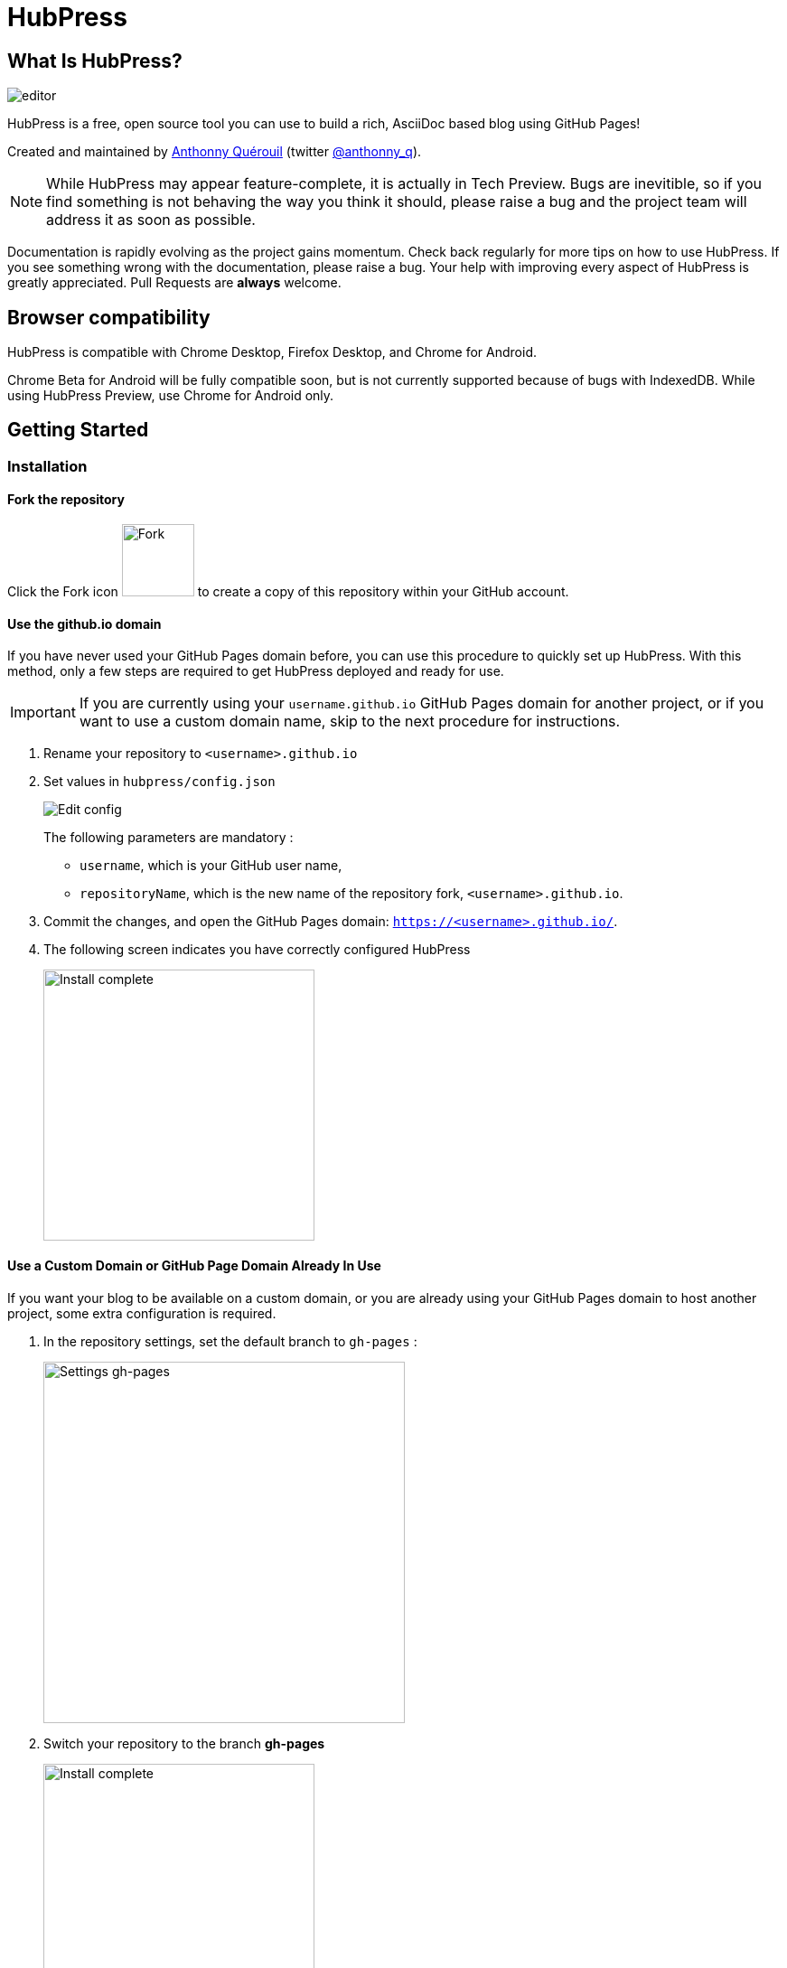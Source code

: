 = HubPress

:toc:

== What Is HubPress?
image::http://hubpress.io/img/editor.png[]

HubPress is a free, open source tool you can use to build a rich, AsciiDoc based blog using GitHub Pages!

Created and maintained by http://github.com/anthonny[Anthonny Quérouil] (twitter http://twitter.com/anthonny_q[@anthonny_q]).

NOTE: While HubPress may appear feature-complete, it is actually in Tech Preview. Bugs are inevitible, so if you find something is not behaving the way you think it should, please raise a bug and the project team will address it as soon as possible.

Documentation is rapidly evolving as the project gains momentum. Check back regularly for more tips on how to use HubPress. If you see something wrong with the documentation, please raise a bug. Your help with improving every aspect of HubPress is greatly appreciated. Pull Requests are *always* welcome.

== Browser compatibility

HubPress is compatible with Chrome Desktop, Firefox Desktop, and Chrome for Android.

Chrome Beta for Android will be fully compatible soon, but is not currently supported because of bugs with IndexedDB. While using HubPress Preview, use Chrome for Android only.

== Getting Started

=== Installation
==== Fork the repository
Click the Fork icon image:http://hubpress.io/img/fork-icon.png[Fork,80] to create a copy of this repository within your GitHub account.

==== Use the github.io domain

If you have never used your GitHub Pages domain before, you can use this procedure to quickly set up HubPress. With this method, only a few steps are required to get HubPress deployed and ready for use.

IMPORTANT: If you are currently using your `username.github.io` GitHub Pages domain for another project, or if you want to use a custom domain name, skip to the next procedure for instructions.

. Rename your repository to `<username>.github.io`

. Set values in `hubpress/config.json`
+
image:http://hubpress.io/img/edit-config.png[Edit config]
+
The following parameters are mandatory :
+
* `username`, which is your GitHub user name,
* `repositoryName`, which is the new name of the repository fork, `<username>.github.io`.
. Commit the changes, and open the GitHub Pages domain:  `https://<username>.github.io/`.
. The following screen indicates you have correctly configured HubPress
+
image:http://hubpress.io/img/home-install.png[Install complete,300]

==== Use a Custom Domain or GitHub Page Domain Already In Use

If you want your blog to be available on a custom domain, or you are already using your GitHub Pages domain to host another project, some extra configuration is required.

. In the repository settings, set the default branch to `gh-pages` :
+
image:http://hubpress.io/img/settings-gh-pages.png[Settings gh-pages,400]
. Switch your repository to the branch *gh-pages*
+
image:http://hubpress.io/img/switch-gh-pages.png[Install complete,300]
+
. Set the required values in `hubpress/config.json
+
image:http://hubpress.io/img/edit-config-gh-pages.png[Edit config]
+
The following parameters are mandatory :
+
* `username`, which is your GitHub user name,
* `repositoryName`, which is the repository fork. For example, `hubpress.io` if you did not rename it.
. Commit the changes, and open the GitHub Pages domain:  `https://<username>.github.io/<repositoryName>/`.
. The following screen indicates you have correctly configured HubPress
+
image:http://hubpress.io/img/home-install.png[Install complete,300]

== Administration Console

The HubPress Administration Console is available at */hubpress*

* `https://<username>.github.io/hubpress/` for GitHub Hosted blogs, or
* `https://<username>.github.io/<repositoryName>/hubpress/` for Domain Hosted blogs.

=== Log Into the Administration Console

image:http://hubpress.io/img/login.png[Install complete,300]

Enter your GitHub credentials to log into HubPress Admin.

Once you authenticate, a personal token is created for future calls from HubPress to the GitHub API.

This is synchronized across all sessions of HubPress, so if you open the Administration Console on your PC and then your Tablet, the token is applicable to all devices.

=== Settings Page

You can configure basic blog settings (such as CNAME and Pagination) and social media accounts you want to connect to your blog.

==== Meta

This section contains basic information configured in the `/hubpress/config.json` file.

The following fields are configurable:

Git CNAME::
Lets you specify a custom domain name for your blog. See https://help.github.com/articles/setting-up-a-custom-domain-with-github-pages/[Setting Up A Custom Domain] for instructions about setting up a CNAME for your blog.
Live Preview Render Delay::
Controls how long the live render takes to refresh, in milliseconds. For fast typists, setting this field to a value over `2000` (two seconds) will result in a smoother editing experience because the live preview will not be regenerated so frequently. Setting this value below `2000` will result in the live preview refreshing faster, but may result in some visible cursor delay when typing.

==== Site

===== Title and Description

The *Title* and *Description* fields allow you to give your blog a name, and tell visitors what they can expect from your blog posts.

The *Logo* and *Cover Image* fields can be used the following ways:

* A HTML link to an image hosting service. For example gravatar.
* A link to an image committed to the /images directory of your blog repository.

NOTE: See the `/images/README.adoc` file for tips about embedding images into your blog posts.

===== Theme

The *Theme* is selectable from the list of themes stored in the `/themes` directory. Specify it according to it is spelled in it's containing folder.

===== Google Analytics

The *Google Analytics* field takes the unique Google Analytics code generated for the site.

===== Disqus Shortname

The *Disqus shortname* field takes your Disqus URL/shortname that is specified when you register a new site for Disqus. Only the shortname is required, not a link to your profile page.

==== Social Network

All fields in this group require full URLs to your public profile page. The way these values are rendered on your blog depends on the theme selected.

== Managing Posts

When you first start HubPress, the *Posts* view is empty. As you create blog posts, the page populates with the list of posts on the left, and a live preview of the blog post itself on the right.

=== Writing A Blog Post with HubPress

NOTE: If you have never used AsciiDoc before to write content, the http://asciidoctor.org/docs/asciidoc-writers-guide/[AsciiDoctor Writer's Guide] should be your first stop in your journey. The guide provides both basic and advanced mark-up examples for you to copy and use.

HubPress Editor displays the AsciiDoc code on the left, and the live preview on the right.

==== Blog Title, and Headings

The blog title is always Level 1 in an AsciiDoc post. For example, `= Blog Title` sets the name of the Blog Post to `Blog Title`.

A `= Blog Title` is required for saving it successfully.

If you want a first-level heading you use `== First Level Heading`, and so on to create other nested headings.

==== HubPress Parameters

HubPress allows you to alter characteristics of each blog post using attributes.

===== :hp-image: for Blog Post Cover Images

If you want to add a cover image to your Blog Post, set the `hp-image` attribute.

. :hp-image: Example
[source, asciidoc]
----
= Blog Title
:hp-image: a-cover-image.jpg
----

NOTE: Because HubPress defaults the `/images` directory as the root for all images, you only need to declare the filename of the image. Because of this, you may want to consider creating a `/covers` directory in your repository to group the cover images together.
Naming the cover images consistently will make it very easy to apply to every post. If you have a theme to your blog, this allows your readers to get a visual clue as to what the post is about.

The themes that currently support blog post cover images are:

* Saga

==== :published_at: to alter the Publication Date

By default, the publication date is the date you created the Blog Post. You can force the publication date by adding the `:published_at:` attribute.

. :published_at: Example
[source, asciidoc]
----
= Blog Title
:published_at: 2015-01-31
<<<<<<< HEAD
----

==== :hp-tags: for Metadata Tags

NOTE: Categories are not supported.

Add tags by using the `hp-tags` attribute.

. :hp-tags: Example
[source, asciidoc]
----
= Blog Title
:hp-tags: HubPress, Blog, Open Source,
----

==== :hp-alt-title: to Specify an Alternative Title

Specify an alternative title using the `hp-alt-title` attribute.

The alternative title is used instead of the HTML file name generated by HubPress.

. :hp-alt-title: Example
[source, asciidoc]
----
= 大千世界
:hp-alt-title: My English Title
----

=======
----

==== :hp-tags: for Metadata Tags

NOTE: Categories are not supported.

Add tags by using the `hp-tags` attribute.

. :hp-tags: Example
[source, asciidoc]
----
= Blog Title
:hp-tags: HubPress, Blog, Open Source,
----

==== :hp-alt-title: to Specify an Alternative Title

Specify an alternative title using the `hp-alt-title` attribute.

The alternative title is used instead of the HTML file name generated by HubPress.

. :hp-alt-title: Example
[source, asciidoc]
----
= 大千世界
:hp-alt-title: My English Title
----

>>>>>>> official/master
==== Adding Images

===== Push Images to GitHub Repository

You can use Git command line or a Git app to add images to your blog posts:

. Commit images to the `/images` directory.
. In your blog post, use the following basic AsciiDoc syntax:
+
[source,AsciiDoc]
----
image::<filename>[]
----
. See http://asciidoctor.org/docs/asciidoc-writers-guide/ for complex examples of Image syntax.

If you are embedding images from a hosted source -- such as instagram, another GitHub repository, or any photo hosting sites -- put the full URL to the image in place of the `<filename>`.

.Hosted Image Embed
----
image::http://<full path to image>[]
----

===== Using GitHub Issues as an Image Hosting Container

You can use a single issue as an image container for a blog post containing many issues by uploading multiple images as comments. Alternatively, you can use multiple issues to store individual images. Whatever works best for you, and your organization style. Watch this five minute video for a demonstration about how to use GitHub Issues and Cloud Hosting services as embed targets, and some bonus tips on using the `image` AsciiDoc syntax.

video::KoaGU91qJv8[youtube]

==== Embedding Videos

HubPress allows you to embed video directly into your blog post by using a quick notation in your blog post. You don't need to put it the full URL: all you need is the unique video ID.

```
video::[unique_youtube_video_id][youtube | vimeo]
```

.YouTube Video Embed
```
video::KCylB780zSM[youtube]
```

.Vimeo Video Embed
```
video::67480300[vimeo]
```

== Updating HubPress

Because HubPress is hosted on GitHub, you can update by pulling down the latest changes from the HubPress master repository.

To learn how to do this correctly (there's a trick to it the first time you pull changes from upstream), you can watch the following video to learn the correct process.

video::KCylB780zSM[youtube]

https://www.youtube.com/embed/KCylB780zSM[Updating HubPress]

== Troubleshooting

If something is not working as you expect, some of these tips may help.

=== Resetting Blog Database on Android

Sometimes the HubPress local database becomes out-of-sync with your published blog. This can happen because you are editing your blog on your PC, then switch over to your tablet.

HubPress works on a locally-stored database specific to your Browser, so if you switch devices -- and subsequently switch browsers -- you lose the synchronicity between browsers.

To return your instance of HubPress to that of the published blog, clear the browser Cache and Data in Settings > Apps. When you do this, HubPress is forced to rebuild the local database, and will reflect the state of the blog in GitHub.

== Credits

Thanks to https://github.com/jaredmorgs[Jared Morgan] for initially tidying up the README you see here, and continuing to be the "docs guy" for HubPress.
Thanks to https://github.com/takkyuuplayer[takkyuuplayer], https://github.com/hinaloe[hinaloe] to have translated the README into Japanese
